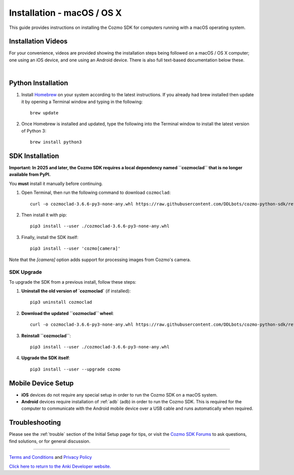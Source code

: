 .. _install-macos:

###########################
Installation - macOS / OS X
###########################

This guide provides instructions on installing the Cozmo SDK for computers running with a macOS operating system.

^^^^^^^^^^^^^^^^^^^
Installation Videos
^^^^^^^^^^^^^^^^^^^

For your convenience, videos are provided showing the installation steps being followed on a macOS / OS X computer; one using an iOS device, and one using an Android device. There is also full text-based documentation below these.

.. raw:: html

   <iframe width="690" height="388" src="https://www.youtube.com/embed/zNgmUwuHq-M?rel=0" frameborder="0" allowfullscreen></iframe>

   <iframe width="690" height="388" src="https://www.youtube.com/embed/6xWuhOtkfsc?rel=0" frameborder="0" allowfullscreen></iframe>   

|

^^^^^^^^^^^^^^^^^^^
Python Installation
^^^^^^^^^^^^^^^^^^^

1. Install `Homebrew <http://brew.sh>`_ on your system according to the latest instructions. If you already had brew installed then update it by opening a Terminal window and typing in the following::

    brew update

2. Once Homebrew is installed and updated, type the following into the Terminal window to install the latest version of Python 3::

    brew install python3

^^^^^^^^^^^^^^^^
SDK Installation
^^^^^^^^^^^^^^^^

**Important: In 2025 and later, the Cozmo SDK requires a local dependency named ``cozmoclad`` that is no longer available from PyPI.**

You **must** install it manually before continuing.

1. Open Terminal, then run the following command to download ``cozmoclad``::

    curl -o cozmoclad-3.6.6-py3-none-any.whl https://raw.githubusercontent.com/DDLbots/cozmo-python-sdk/refs/heads/master/cozmoclad/cozmoclad-3.6.6-py3-none-any.whl

2. Then install it with pip::

    pip3 install --user ./cozmoclad-3.6.6-py3-none-any.whl

3. Finally, install the SDK itself::

    pip3 install --user 'cozmo[camera]'

Note that the `[camera]` option adds support for processing images from Cozmo's camera.

"""""""""""
SDK Upgrade
"""""""""""

To upgrade the SDK from a previous install, follow these steps:

1. **Uninstall the old version of `cozmoclad`** (if installed)::

    pip3 uninstall cozmoclad

2. **Download the updated ``cozmoclad`` wheel**::

    curl -o cozmoclad-3.6.6-py3-none-any.whl https://raw.githubusercontent.com/DDLbots/cozmo-python-sdk/refs/heads/master/cozmoclad/cozmoclad-3.6.6-py3-none-any.whl

3. **Reinstall ``cozmoclad``**::

    pip3 install --user ./cozmoclad-3.6.6-py3-none-any.whl

4. **Upgrade the SDK itself**::

    pip3 install --user --upgrade cozmo

^^^^^^^^^^^^^^^^^^^
Mobile Device Setup
^^^^^^^^^^^^^^^^^^^

* **iOS** devices do not require any special setup in order to run the Cozmo SDK on a macOS system.
* **Android** devices require installation of :ref:`adb` (adb) in order to run the Cozmo SDK. This is required for the computer to communicate with the Android mobile device over a USB cable and runs automatically when required.

^^^^^^^^^^^^^^^
Troubleshooting
^^^^^^^^^^^^^^^

Please see the :ref:`trouble` section of the Initial Setup page for tips, or visit the `Cozmo SDK Forums <https://forums.anki.bot/>`_ to ask questions, find solutions, or for general discussion.

----

`Terms and Conditions <https://anki.bot/policies/terms-of-service>`_ and `Privacy Policy <https://anki.bot/policies/privacy-policy>`_

`Click here to return to the Anki Developer website. <http://developer.anki.bot>`_
